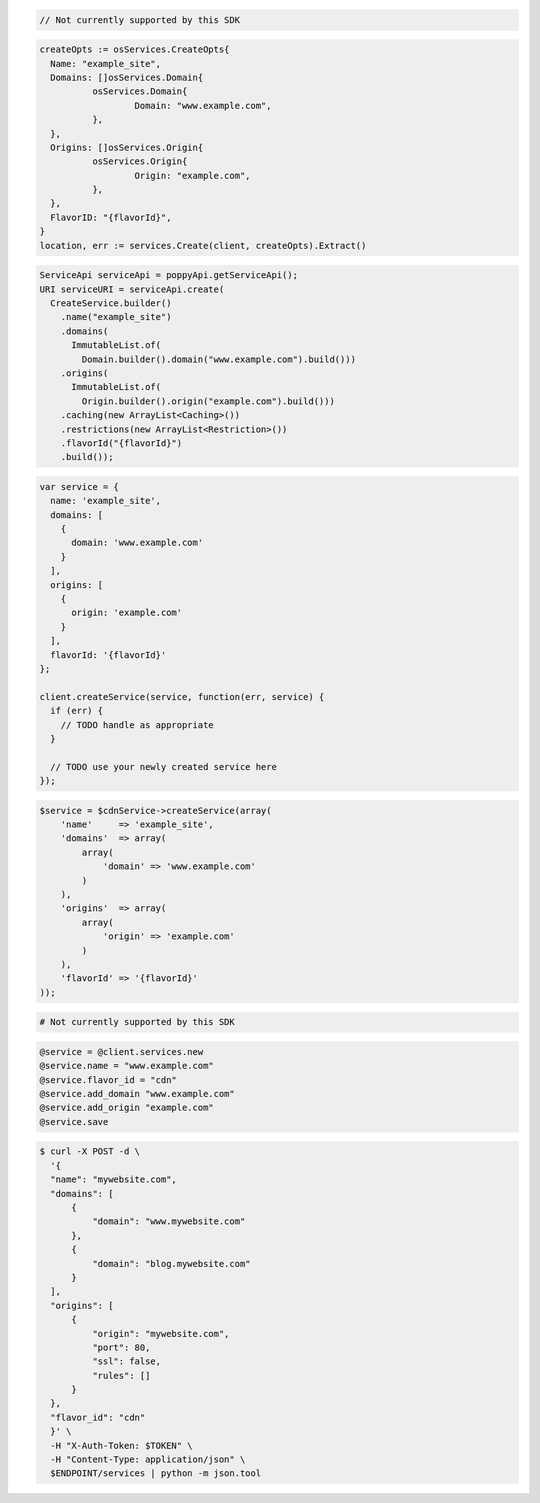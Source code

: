 .. code-block:: csharp

  // Not currently supported by this SDK

.. code-block:: go

  createOpts := osServices.CreateOpts{
    Name: "example_site",
    Domains: []osServices.Domain{
            osServices.Domain{
                    Domain: "www.example.com",
            },
    },
    Origins: []osServices.Origin{
            osServices.Origin{
                    Origin: "example.com",
            },
    },
    FlavorID: "{flavorId}",
  }
  location, err := services.Create(client, createOpts).Extract()

.. code-block:: java

  ServiceApi serviceApi = poppyApi.getServiceApi();
  URI serviceURI = serviceApi.create(
    CreateService.builder()
      .name("example_site")
      .domains(
        ImmutableList.of(
          Domain.builder().domain("www.example.com").build()))
      .origins(
        ImmutableList.of(
          Origin.builder().origin("example.com").build()))
      .caching(new ArrayList<Caching>())
      .restrictions(new ArrayList<Restriction>())
      .flavorId("{flavorId}")
      .build());

.. code-block:: javascript

  var service = {
    name: 'example_site',
    domains: [
      {
        domain: 'www.example.com'
      }
    ],
    origins: [
      {
        origin: 'example.com'
      }
    ],
    flavorId: '{flavorId}'
  };

  client.createService(service, function(err, service) {
    if (err) {
      // TODO handle as appropriate
    }

    // TODO use your newly created service here
  });

.. code-block:: php

    $service = $cdnService->createService(array(
        'name'     => 'example_site',
        'domains'  => array(
            array(
                'domain' => 'www.example.com'
            )
        ),
        'origins'  => array(
            array(
                'origin' => 'example.com'
            )
        ),
        'flavorId' => '{flavorId}'
    ));

.. code-block:: python

  # Not currently supported by this SDK

.. code-block:: ruby

  @service = @client.services.new
  @service.name = "www.example.com"
  @service.flavor_id = "cdn"
  @service.add_domain "www.example.com"
  @service.add_origin "example.com"
  @service.save

.. code-block:: sh

  $ curl -X POST -d \
    '{
    "name": "mywebsite.com",
    "domains": [
        {
            "domain": "www.mywebsite.com"
        },
        {
            "domain": "blog.mywebsite.com"
        }
    ],
    "origins": [
        {
            "origin": "mywebsite.com",
            "port": 80,
            "ssl": false,
            "rules": []
        }
    },
    "flavor_id": "cdn"
    }' \
    -H "X-Auth-Token: $TOKEN" \
    -H "Content-Type: application/json" \
    $ENDPOINT/services | python -m json.tool
